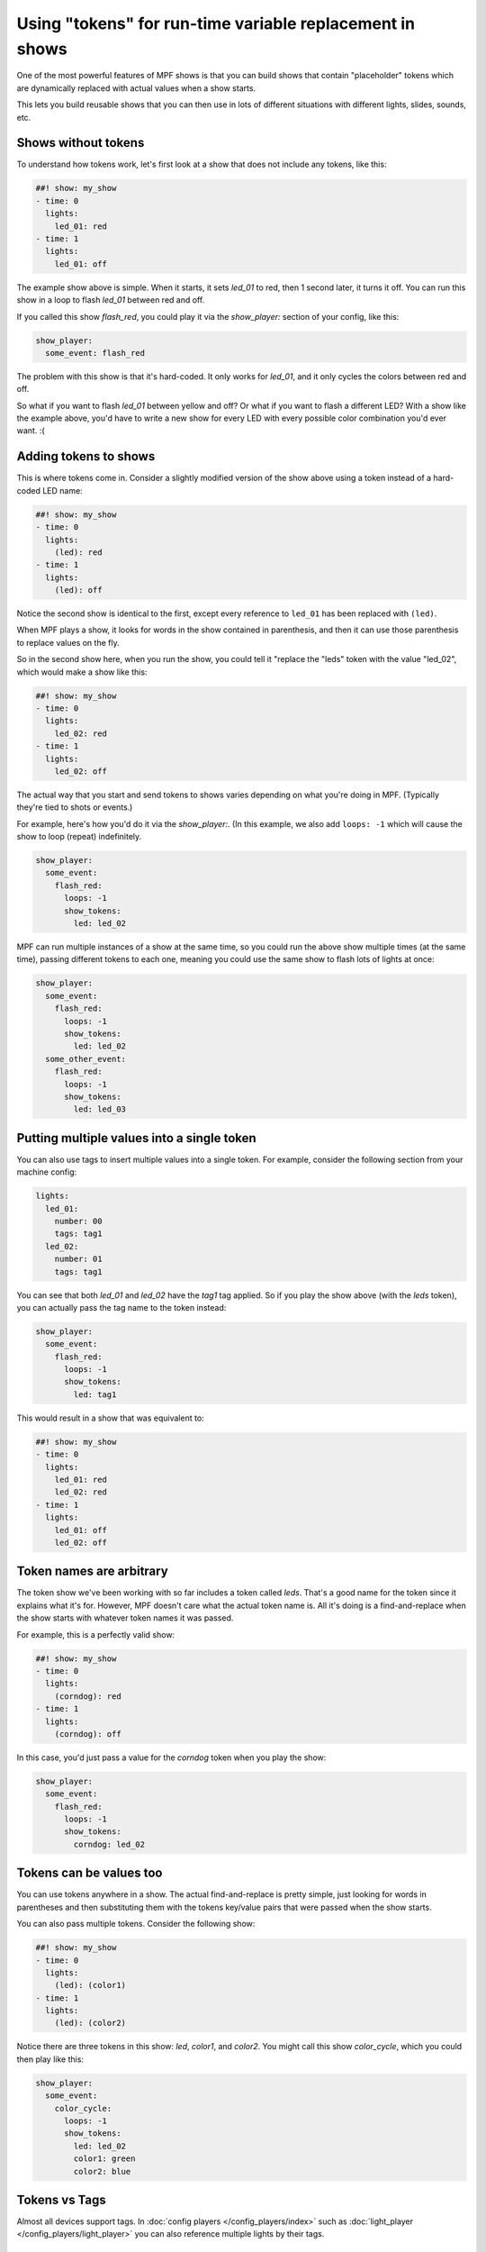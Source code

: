 Using "tokens" for run-time variable replacement in shows
=========================================================

One of the most powerful features of MPF shows is that you
can build shows that contain "placeholder" tokens which are
dynamically replaced with actual values when a show starts.

This lets you build reusable shows that you can then use in
lots of different situations with different lights, slides,
sounds, etc.

Shows without tokens
--------------------

To understand how tokens work, let's first look at a show
that does not include any tokens, like this:

.. code-block:: mpf-config

   ##! show: my_show
   - time: 0
     lights:
       led_01: red
   - time: 1
     lights:
       led_01: off

The example show above is simple. When it starts, it sets
*led_01* to red, then 1 second later, it turns it off.
You can run this show in a loop to flash *led_01* between red
and off.

If you called this show *flash_red*, you could play it via the
*show_player:* section of your config, like this:

.. code-block:: mpf-config

   show_player:
     some_event: flash_red

The problem with this show is that it's hard-coded. It only
works for *led_01*, and it only cycles the colors between red
and off.

So what if you want to flash *led_01* between yellow and off? Or
what if you want to flash a different LED? With a show like the
example above, you'd have to write a new show for every LED with
every possible color combination you'd ever want. :(

Adding tokens to shows
----------------------

This is where tokens come in. Consider a slightly modified version
of the show above using a token instead of a hard-coded LED name:

.. code-block:: mpf-config

   ##! show: my_show
   - time: 0
     lights:
       (led): red
   - time: 1
     lights:
       (led): off

Notice the second show is identical to the first, except every reference
to ``led_01`` has been replaced with ``(led)``.

When MPF plays a show, it looks for words in the show contained in
parenthesis, and then it can use those parenthesis to replace values on the
fly.

So in the second show here, when you run the show, you could tell it "replace
the "leds" token with the value "led_02", which would make a show like this:

.. code-block:: mpf-config

   ##! show: my_show
   - time: 0
     lights:
       led_02: red
   - time: 1
     lights:
       led_02: off

The actual way that you start and send tokens to shows varies depending on what
you're doing in MPF. (Typically they're tied to shots or events.)

For example, here's how you'd do it via the *show_player:*. (In this example, we
also add ``loops: -1`` which will cause the show to loop (repeat) indefinitely.

.. code-block:: mpf-config

   show_player:
     some_event:
       flash_red:
         loops: -1
         show_tokens:
           led: led_02

MPF can run multiple instances of a show at the same time, so you could run
the above show multiple times (at the same time), passing different tokens to each
one, meaning you could use the same show to flash lots of lights at once:

.. code-block:: mpf-config

   show_player:
     some_event:
       flash_red:
         loops: -1
         show_tokens:
           led: led_02
     some_other_event:
       flash_red:
         loops: -1
         show_tokens:
           led: led_03

Putting multiple values into a single token
-------------------------------------------

You can also use tags to insert multiple values into a single token. For example,
consider the following section from your machine config:

.. code-block:: mpf-config

   lights:
     led_01:
       number: 00
       tags: tag1
     led_02:
       number: 01
       tags: tag1

You can see that both *led_01* and *led_02* have the *tag1* tag applied. So if you play the
show above (with the *leds* token), you can actually pass the tag name to the token instead:

.. code-block:: mpf-config

   show_player:
     some_event:
       flash_red:
         loops: -1
         show_tokens:
           led: tag1

This would result in a show that was equivalent to:

.. code-block:: mpf-config

   ##! show: my_show
   - time: 0
     lights:
       led_01: red
       led_02: red
   - time: 1
     lights:
       led_01: off
       led_02: off

Token names are arbitrary
-------------------------

The token show we've been working with so far includes a token called *leds*. That's a good name
for the token since it explains what it's for. However, MPF doesn't care what the actual token name
is. All it's doing is a find-and-replace when the show starts with whatever token names it was passed.

For example, this is a perfectly valid show:

.. code-block:: mpf-config

   ##! show: my_show
   - time: 0
     lights:
       (corndog): red
   - time: 1
     lights:
       (corndog): off

In this case, you'd just pass a value for the *corndog* token when you play the show:

.. code-block:: mpf-config

   show_player:
     some_event:
       flash_red:
         loops: -1
         show_tokens:
           corndog: led_02

Tokens can be values too
------------------------

You can use tokens anywhere in a show. The actual find-and-replace is pretty simple, just looking
for words in parentheses and then substituting them with the tokens key/value pairs that were passed
when the show starts.

You can also pass multiple tokens. Consider the following show:

.. code-block:: mpf-config

   ##! show: my_show
   - time: 0
     lights:
       (led): (color1)
   - time: 1
     lights:
       (led): (color2)

Notice there are three tokens in this show: *led*, *color1*, and *color2*. You might call this show *color_cycle*,
which you could then play like this:

.. code-block:: mpf-config

   show_player:
     some_event:
       color_cycle:
         loops: -1
         show_tokens:
           led: led_02
           color1: green
           color2: blue

Tokens vs Tags
--------------

Almost all devices support tags.
In :doc:`config players </config_players/index>` such as
:doc:`light_player </config_players/light_player>` you can also reference
multiple lights by their tags.

The bottom line
---------------

As you can see, tokens are very powerful. Again, keep in mind there are many different ways to start shows in
MPF, and all of them have ways to pass tokens to shows.
